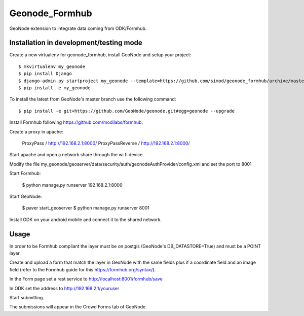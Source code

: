 Geonode_Formhub
========================

GeoNode extension to integrate data coming from ODK/Formhub.

Installation in development/testing mode
------------

Create a new virtualenv for geonode_formhub, install GeoNode and setup your project::

    $ mkvirtualenv my_geonode
    $ pip install Django
    $ django-admin.py startproject my_geonode --template=https://github.com/simod/geonode_formhub/archive/master.zip -epy,rst 
    $ pip install -e my_geonode

To install the latest from GeoNode's master branch use the following command::

    $ pip install -e git+https://github.com/GeoNode/geonode.git#egg=geonode --upgrade

Install Formhub following https://github.com/modilabs/formhub.

Create a proxy in apache:

    ProxyPass / http://192.168.2.1:8000/
    ProxyPassReverse / http://192.168.2.1:8000/

Start apache and open a network share through the wi fi device.

Modify the file my_geonode/geoserver/data/security/auth/geonodeAuthProvider/config.xml and set the port to 8001

Start Formhub: 

    $ python manage.py runserver 192.168.2.1:8000

Start GeoNode:
    
    $ paver start_geoserver 
    $ python manage.py runserver 8001

Install ODK on your android mobile and connect it to the shared network.

Usage
---------

In order to be Formhub compliant the layer must be on postgis (GeoNode's DB_DATASTORE=True) and must be a POINT layer.

Create and upload a form that match the layer in GeoNode with the same fields plus if a coordinate field and an image field (refer to the Formhub guide for this https://formhub.org/syntax/).

In the Form page set a rest service to http://localhost:8001/formhub/save

In ODK set the address to http://192.168.2.1/youruser

Start submitting.

The submissions will appear in the Crowd Forms tab of GeoNode.

